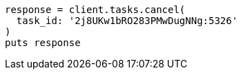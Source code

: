 [source, ruby]
----
response = client.tasks.cancel(
  task_id: '2j8UKw1bRO283PMwDugNNg:5326'
)
puts response
----
